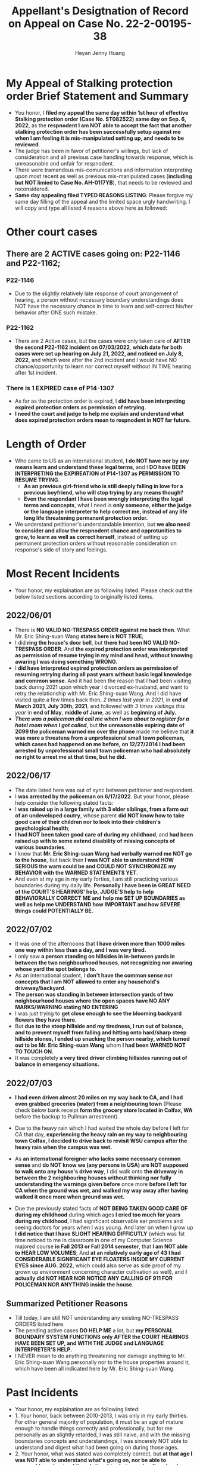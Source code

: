 #+latex_class: cn-article
#+title: Appellant's Desigtnation of Record on Appeal on Case No. 22-2-00195-38
#+author: Heyan Jenny Huang
 
* My Appeal of Stalking protection order Brief Statement and Summary
  
[[./pic/dearCousin_20220919_222530.png]]
- You honor, I *filed my appeal the same day within 1st hour of effective Stalking protection order (Case No. ST082522) same day on Sep. 6, 2022*, as the *respnodent I am NOT able to accept the fact that another stalking protection order has been successfully setup against me when I am feeling it is mis-manipulated setting up, and needs to be reviewed*. 
- The judge has been in favor of petitioner's willings, but lack of consideration and all previous case handling towards response, which is unreasonable and unfair for respnodent.
- There were tramandous mis-comunications and information interpreting upon most recent as well as previous mis-manipulated cases (*including but NOT limied to Case No. AH-0117YB*), that needs to be reviewed and reconsidered. 
- *Same day appealing filed TYPED REASONS LISTING*: Please forgive my same day filling of the appeal and the limited space urgly handwriting. I will copy and type all listed 4 reasons above here as followed: 
  
[[./pic/dearCousin_20220920_093957.png]]

* Other court cases
   
[[./pic/dearCousin_20220919_153339.png]]
** There are 2 ACTIVE cases going on: *P22-1146* and *P22-1162*;
*** *P22-1146*
    
[[./pic/dearCousin_20220919_185022.png]]
- Due to the slightly relatively late response of court arrangement of hearing, a person without necessary boundary understandings does NOT have the necessary chance in time to learn and self-correct his/her behavior after ONE such mistake. 
*** *P22-1162*
    
[[./pic/dearCousin_20220919_185057.png]]
- There are 2 Active cases, but the cases were only taken care of *AFTER the second P22-1162 incident on 07/03/2022*, *which date for both cases were set up hearing on July 21, 2022, and noticed on July 8, 2022*, and which were after the 2nd incident and I would have NO chance/opportunity to learn nor correct myself without IN TIME hearing after 1st incident.
*** There is 1 EXPIRED case of *P14-1307*
- As far as the protection order is expired, I *did have been interpreting expired protection orders as permission of retrying.*
- *I need the court and judge to help me explain and understand what does expired protection orders mean to respnodent in NOT far future.*
  
* Length of Order
   
[[./pic/dearCousin_20220919_153711.png]]
- Who came to US as an international student, *I do NOT have nor by any means learn and understand these legal terms*, and I *DO have BEEN INTERPRETING the EXPIREATION of P14-1307 as PERMISSION TO RESUME TRYING*. 
  - *As an previous girl-friend who is still deeply falling in love for a previous boyfriend, who will stop trying by any means though?*
  - *Even the respondant I have been wrongly interpreting the legal terms and concepts*, what I need is *only someone, either the judge or the language interpreter to help correct me, instead of any life long life threatening permanent protection order.* 
- We understand petitioner's understandable intention, but *we also need to consider and allow the respnodent chance and opprotunities to grow, to learn as well as correct herself*, instead of setting up permanent protection orders without reasonable consideration on response's side of story and feelings. 

* Most Recent Incidents
   
[[./pic/dearCousin_20220919_183412.png]]
- Your honor, my explaination are as following listed. Please check out the below listed sections according to originally listed items. 
** 2022/06/01
   
[[./pic/dearCousin_20220920_142716.png]]
- There is *NO VALID NO-TRESPASS ORDER against me back then*. What Mr. Eric Shing-suan Wang *states here is NOT TRUE*;
- I did *ring the house's door bell*, but *there had been NO VALID NO-TRESPASS ORDER*. And *the expired protection order was interpreted as permission of resume trying in my mind and head, without knowing awaring I was doing something WRONG.*
- I *did have interpreted expired protection orders as permission of resuming retrying during all past years without basic legal knowledge and common sense*. And it had been the reason that I had been visiting back during 2021 upon which year I divorced ex-husband, and want to retry the relationship with Mr. Eric Shing-suan Wang. And I did have visited quite a few times back then, /2 times last year in 2021/, in *end of March 2021*, *July 30th, 2021*, and followed with /3 times visitings this year/ in *end of May*, *middle of June*, as well as *beginning of July.*
- /*There was a policeman did call me when I was about to register for a hotel room when I got called*/, but *the unreasonable expiring date of 2099 the policeman warned me over the phone* made me believe that *it was more a threatens from a unprofessional small town policeman, which cases had happened on me before, on 12/27/2014 I had been arrested by unprofessional small town policeman who had absolutely no right to arrest me at that time, but he did.*
** 2022/06/17
   
  [[./pic/dearCousin_20220920_142737.png]]
- The date listed here was out of sync between petitioner and respondent.
- I *was arrested by the policeman on 6/17/2022*. But your honor, please help consider the following stated facts:
- I *was raised up in a large family with 3 elder siblings, from a farm out of an undeveloped coutry*, whose parent *did NOT know how to take good care of their children nor to look into their children's psychological health*;
- *I had NOT been taken good care of during my childhood*, and *had been raised up with to some extend disability of missing concepts of various boundaries*.
- I knew that *Mr. Eric Shing-suan Wang had verbally warned me NOT go to the house*, but back then *I was NOT able to understand HOW SERIOUS the warn could be and COULD NOT SYNCHRONIZE my BEHAVIOR with the WARNED STATEMENTS YET*.
- And even at my age in my early forties, I am still practicing various boundaries during my daily life. *Personally I have been in GREAT NEED of the COURT'S HEARINGS' help, JUDGE'S help to help BEHAVIORALLY CORRECT ME and help me SET UP BOUNDARIES as well as help me UNDERSTAND how IMPORTANT and how SEVERE things could POTENTIALLY BE.* 
** 2022/07/02

  [[./pic/dearCousin_20220920_142801.png]]
- It was one of the afternoons that *I have driven more than 1000 miles one way within less than a day, and I was very tired.*
- I only saw *a person standing on hillsides in in-between yards in between the two neighbourhood houses*, *not recognizing nor awaring whose yard the spot belongs to.*
- As an international student, I *don't have the common sense nor concepts that I am NOT allowed to enter any household's driveway/backyard*.
- *The person was standing in between intersection yards of two neighbourhood houses where the open spaces have NO ANY MARKS/WARNING stating NO ENTERING*
- I was just trying to *get close enough to see the blooming backyard flowers they have there*.
- But *due to the steep hillside and my tiredness, I run out of balance, and to prevent myself from falling and hitting onto hard/sharp steep hillside stones, I ended up snucking the person nearby, which turned out to be Mr. Eric Shing-suan Wang* whom *I had been WARNED NOT TO TOUCH ON.*
- It was completely *a very tired driver climbing hillsides running out of balance in emergency situations.*
** 2022/07/03
   
  [[./pic/dearCousin_20220920_142827.png]]
- *I had even driven almost 20 miles on my way back to CA, and I had even grabbed groceries (water) from a neighbouring town* (Please check below bank receipt *form the grocery store located in Colfax, WA* before the backup to Pullman arrestment).
- Due to the heavy rain which I had waited the whole day before I left for CA that day, *experiencing the heavy rain on my way to neighbouring town Colfax, I decided to drive back to revisit WSU campus after the heavy rain when the campus was wet.*
- As *an international foreigner who lacks some necessary common sense* and *do NOT know we (any persons in USA) are NOT supposed to walk onto any house's drive way*, I did walk onto *the driveway in between the 2 neighbouring houses without thinking nor fully understanding the warnings given before* once more *before I left for CA when the ground was wet, and walked my way away after having walked it once more when ground was wet.*
- Due the previously stated facts of *NOT BEING TAKEN GOOD CARE OF during my childhood* during which ages *I cried too much for years during my childhood*, I had significant observable ear problems and seeing doctors for years when I was young. And later on when I grow up *I did notice that I have SLIGHT HEARING DIFFICUTLY* (which was 1st time noticed to me in classroom in one of my Computer Science majored course *in Fall 2013 or Fall 2014 semester*, that *I am NOT able to HEAR LOW VOLUMES*; And *at an relatively early age of 43 I had CONSIDERABLE SIGNIFICANT EYE FLOATERS INSIDE MY CURRENT EYES since AUG. 2022*, which could also serve as side proof of my grown up environment concerning character cultivation as well), and *I actually did NOT HEAR NOR NOTICE ANY CALLING OF 911 FOR POLICEMAN NOR ANYTHING inside the house*. 
  
  [[./pic/dearCousin_20220919_201117.png]]
** Summarized Petitioner Reasons
   
  [[./pic/dearCousin_20220920_142922.png]]
- Till today, I am still NOT understanding any existing NO-TRESPASS ORDERS listed here.
- The pending active cases *DO HELP ME* a lot, but *my PERSONAL BOUNDARY SYSTEM FUNCTIONS only AFTER the COURT HEARINGS HAVE BEEN SET UP, and WITH THE JUDGE and LANGUAGE INTERPRETER'S HELP.*
- I NEVER mean to do anything threatening nor damage anything to Mr. Eric Shing-suan Wang personally nor to the house properties around it, which have been all indicated here by Mr. Eric Shing-suan Wang. 

* Past Incidents
   
  [[./pic/dearCousin_20220919_183625.png]]
- Your honor, my explaination are as following listed: 
- 1. Your honor, back between 2010-2013, I was only in my early thirties. For other general majority of population, it must be an age of mature enough to handle things correctly and professionally, but for me personally as an slightly retarded, I was still naive, and with the missing boundaries concepts and understandings, I was sincerely NOT able to understand and digest what had been going on during those ages. 
- 2. Your honor, what was stated was completely correct, but *at that age I was NOT able to understand what's going on, nor be able to reasonably understand the relationships between boyfirend and girlfriend*. And the only fact I know is that *I love this person Mr. Eric Shing-suan Wang deep inside my heart, and without him being my future husband, the rest of my life will be someone else's, NOT mine, and I won't be happy for the rest of my WHOLE life.* 
- 3. *Case No. AH-0117YB ORDER FOR PROTECTION HARASSMENT was a completely mis-manipulated case executed upon me -- a naive international student*. 
  - I have *NOT been notified any hearing for this Harassment protection order against me, nor had been served the protection order when it was effiective.*
  - I *was only able to get a copy on 12/29/2014 upon which day I had been arrested for this order*, and upon when I have NO idea about any protection order against me, only that the police who arrested me mentioned once that I could ask for the file when I were able to be bonded out of the jail on 12/29/2014. 
  - *The protection order was finally served to me on court date 2/27/2015.* But *on 12/27/2014 the unreasonable arrestment had put me into all kinds of psychological problems the whole spring 2015 during my naive age when I was NOT able to digest the whole case and all the threatening it brought into my life.*
  - And *the protection order against me during my naive age eventually resulted in a mistaken unthoughtful marriage which I regret all the time and would wish I had never got maried once when I was NOT being able to digest the whole 4 years length protection order against me.*  
- 4. *I did visit Mr. Eric Shing-suan Wang's office on 12/27/2014. And got arrested that day same day*. But your honor, please help learn the facts stated above also that: 
  - *I had NEVER been notified any protection order hearing, nor had been served any protection order file, and I had NO concepts NO impression about any protection order before 12/27/2014.*
  - My last case back then of *PC011713 was settled down on 3/7/2013, and the case would dismiss on 3/7/2014.* 
  - At *an naive international student who was NOT able to digest the legal terms well nor had been able to get enough help either from the judge nor had been offered any language interpreters' help*, and I *did interpret it as after 3/7/2014, I would be permitted to retry. And I waited half more year (0.75 more year after 3/7/2014) till 12/27/2014 to retry and revisit Mr. Eric Shing-suan Wang's student office.* And I got arresteded. 
- 5. *I was formally served the protection order AH-0117YB* ORDER FOR PROTECTION HARASSMENT *on 2/27/2015*, and learned through a hard way that I was legally NOT permitted to visit Mr. Eric Shing-suan Wang at least before 3/21/2017. *And I may regain my permissions and retry afterwards (after 3/21/2017) if I want.*

* Stalking protection order No. ST082522
  
  [[./pic/dearCousin_20220919_222725.png]]
- With about 8-10 more years mature, this slow grown up naive female is finally able to digest necessary concepts with the court and judge as well as launguage interpreter's help. *And with a few court hearing dates setup and language interpreter's help since end of July the first hearing, I were able to understand and setup the necessary boundaries, and I learned what I could NOT behave towards Mr. Eric Shing-suan Wang when I have been warned NOT to do*.
- *I have visited WSU campus during Sep 5 this year long week end*, and had stayed in town for more than 3 days in hotel. *I practiced and succeeded that I have NOT done anything wrong behaviorly toward this magical person Mr. Eric Shing-suan Wang during the visit, till the end of his protection order hearing and safely smoothly left the town for CA.*  

  [[./pic/dearCousin_20220920_103727.png]]
- I did have stated the aboved mentioned *circumstances of my childhood growing up environment*, *personality missing boundaries concepts shortcomings*, *naiveness as well as mature grown up after 8-10 more years*, as well as *my behavior self-correcting after court hearings judge and launguage interpreters' help*, and *my most recent perfectly behaved visit and staying in town for quite a few days* during the protection order hearing date on Sep 6, 2022 on my turn, *the judge argued and emphasized that he listened and took notes on all of them*, but I do feel *the judge still does NOT consider my side of reasonings, and I have to state all of them clearly during the Appellant's desination here now.*  
- There is a famous WSU home game this weekend on 9/24/2022, which game I booked ticket for, and I will practice one more and a few more times (later this football game season in Oct. as well as Nov. 2022) to make sure that I learn and grow from this matter. 

  [[./pic/dearCousin_20220920_104317.png]]
- *I AM HAVING ABSOLUTE HARD TIME AND DIFFICUTLY UNDERSTANDING: 
  - why any protection order would last till 2099 when right now it is only 2022, and there are 77 years to go for a stalking order.* 
  - And the *respnodent is a to some extent RETARDED* with *recent years' full development and mature, and powered up with self-awareness and self behavior correcting.*
